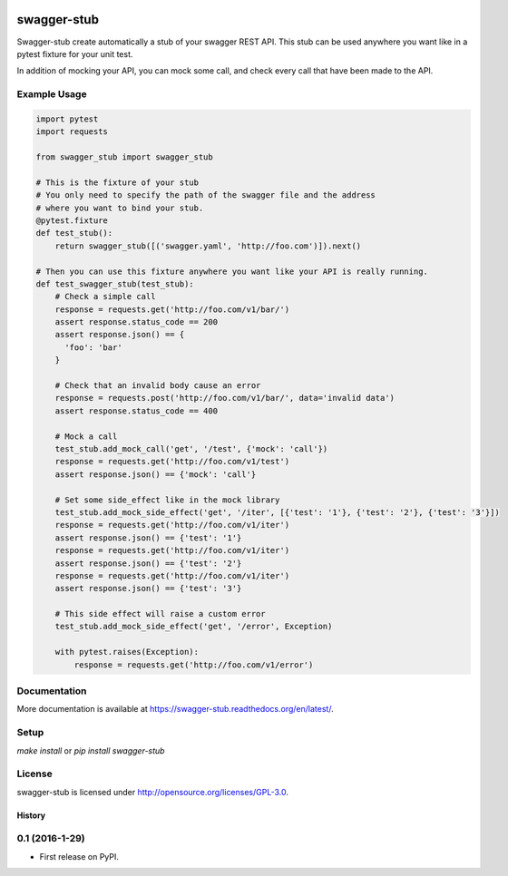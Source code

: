 .. image:: https://travis-ci.org/Trax-air/swagger-stub.svg?branch=master
   :alt: Travis status
   :target: https://travis-ci.org/Trax-air/swagger-stub

swagger-stub
==============

Swagger-stub create automatically a stub of your swagger REST API. This stub can be used anywhere you want like in a pytest fixture for your unit test.

In addition of mocking your API, you can mock some call, and check every call that have been made to the API.

Example Usage
-------------

.. code:: python

  import pytest
  import requests

  from swagger_stub import swagger_stub

  # This is the fixture of your stub
  # You only need to specify the path of the swagger file and the address
  # where you want to bind your stub.
  @pytest.fixture
  def test_stub():
      return swagger_stub([('swagger.yaml', 'http://foo.com')]).next()

  # Then you can use this fixture anywhere you want like your API is really running.
  def test_swagger_stub(test_stub):
      # Check a simple call
      response = requests.get('http://foo.com/v1/bar/')
      assert response.status_code == 200
      assert response.json() == {
        'foo': 'bar'
      }

      # Check that an invalid body cause an error
      response = requests.post('http://foo.com/v1/bar/', data='invalid data')
      assert response.status_code == 400

      # Mock a call
      test_stub.add_mock_call('get', '/test', {'mock': 'call'})
      response = requests.get('http://foo.com/v1/test')
      assert response.json() == {'mock': 'call'}

      # Set some side_effect like in the mock library
      test_stub.add_mock_side_effect('get', '/iter', [{'test': '1'}, {'test': '2'}, {'test': '3'}])
      response = requests.get('http://foo.com/v1/iter')
      assert response.json() == {'test': '1'}
      response = requests.get('http://foo.com/v1/iter')
      assert response.json() == {'test': '2'}
      response = requests.get('http://foo.com/v1/iter')
      assert response.json() == {'test': '3'}

      # This side effect will raise a custom error
      test_stub.add_mock_side_effect('get', '/error', Exception)

      with pytest.raises(Exception):
          response = requests.get('http://foo.com/v1/error')

Documentation
-------------

More documentation is available at https://swagger-stub.readthedocs.org/en/latest/.

Setup
-----

`make install` or `pip install swagger-stub`

License
-------

swagger-stub is licensed under http://opensource.org/licenses/GPL-3.0.


=======
History
=======

0.1 (2016-1-29)
------------------

* First release on PyPI.


